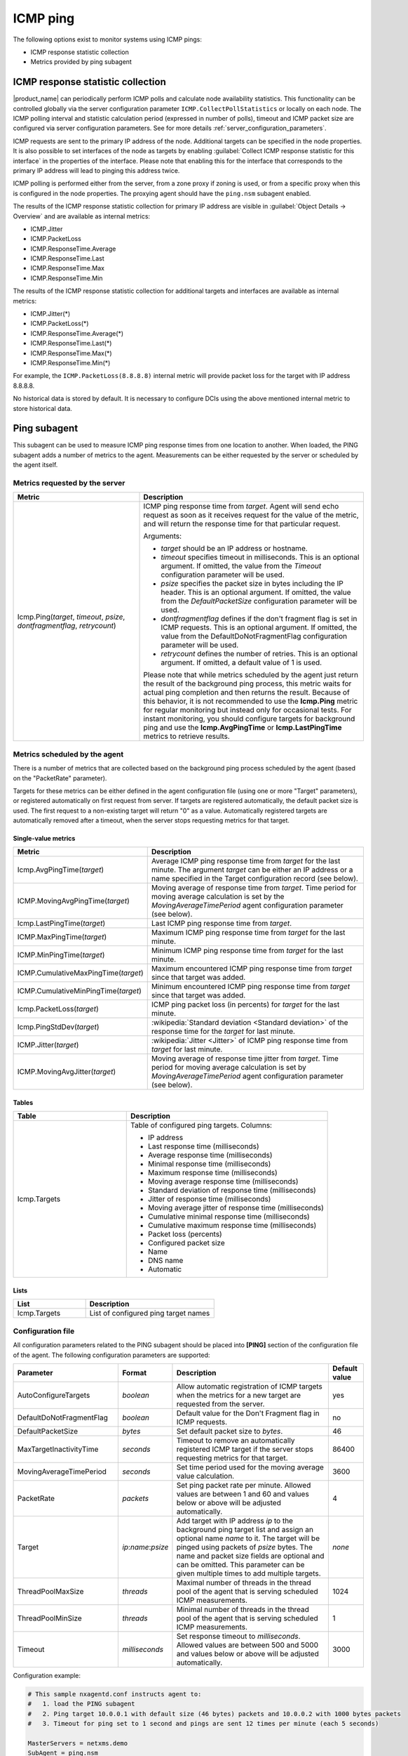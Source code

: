 .. _icmp-ping:

=========
ICMP ping
=========

The following options exist to monitor systems using ICMP pings:

* ICMP response statistic collection
* Metrics provided by ping subagent


ICMP response statistic collection
==================================

|product_name| can periodically perform ICMP polls and calculate node
availability statistics. This functionality can be controlled globally via
the server configuration parameter ``ICMP.CollectPollStatistics`` or locally on each
node. The ICMP polling interval and statistic calculation period (expressed in
number of polls), timeout and ICMP packet size are configured via server
configuration parameters. See for more details :ref:`server_configuration_parameters`.

ICMP requests are sent to the primary IP address of the node. Additional targets
can be specified in the node properties. It is also possible to set interfaces
of the node as targets by enabling :guilabel:`Collect ICMP response statistic
for this interface` in the properties of the interface. Please note that
enabling this for the interface that corresponds to the primary IP address will
lead to pinging this address twice.

ICMP polling is performed either from the server, from a zone proxy if zoning is
used, or from a specific proxy when this is configured in the node properties.
The proxying agent should have the ``ping.nsm`` subagent enabled.

The results of the ICMP response statistic collection for primary IP address are
visible in :guilabel:`Object Details -> Overview` and are available as internal
metrics:

* ICMP.Jitter
* ICMP.PacketLoss
* ICMP.ResponseTime.Average
* ICMP.ResponseTime.Last
* ICMP.ResponseTime.Max
* ICMP.ResponseTime.Min

The results of the ICMP response statistic collection for additional targets and
interfaces are available as internal metrics:

* ICMP.Jitter(*)
* ICMP.PacketLoss(*)
* ICMP.ResponseTime.Average(*)
* ICMP.ResponseTime.Last(*)
* ICMP.ResponseTime.Max(*)
* ICMP.ResponseTime.Min(*)

For example, the ``ICMP.PacketLoss(8.8.8.8)`` internal metric will provide packet
loss for the target with IP address 8.8.8.8.

No historical data is stored by default. It is necessary to configure DCIs using
the above mentioned internal metric to store historical data.


Ping subagent
=============

This subagent can be used to measure ICMP ping response times from one location
to another. When loaded, the PING subagent adds a number of metrics to the agent.
Measurements can be either requested by the server or scheduled by the agent
itself.


Metrics requested by the server
-------------------------------

.. list-table::
   :header-rows: 1
   :widths: 36 64

   * - Metric
     - Description
   * - Icmp.Ping(*target*, *timeout*, *psize*, *dontfragmentflag*, *retrycount*)
     - ICMP ping response time from *target*. Agent will send echo request as
       soon as it receives request for the value of the metric, and will return
       the response time for that particular request.

       Arguments:

       * *target* should be an IP address or hostname.

       * *timeout* specifies timeout in milliseconds. This is an optional argument.
         If omitted, the value from the *Timeout* configuration parameter will be used.

       * *psize* specifies the packet size in bytes including the IP header. This is
         an optional argument. If omitted, the value from the *DefaultPacketSize*
         configuration parameter will be used.

       * *dontfragmentflag* defines if the don't fragment flag is set in ICMP
         requests. This is an optional argument. If omitted, the value from the
         DefaultDoNotFragmentFlag configuration parameter will be used.

       * *retrycount* defines the number of retries. This is an optional argument. If
         omitted, a default value of 1 is used.

       Please note that while metrics scheduled by the agent just return the result of
       the background ping process, this metric waits for actual ping completion and
       then returns the result. Because of this behavior, it is not recommended
       to use the **Icmp.Ping** metric for regular monitoring but instead only for
       occasional tests. For instant monitoring, you should configure targets
       for background ping and use the **Icmp.AvgPingTime** or **Icmp.LastPingTime**
       metrics to retrieve results.


Metrics scheduled by the agent
------------------------------

There is a number of metrics that are collected based on the background ping process
scheduled by the agent (based on the "PacketRate" parameter).

Targets for these metrics can be either defined in the agent configuration file
(using one or more "Target" parameters), or registered automatically on first
request from server. If targets are registered automatically, the default packet
size is used. The first request to a non-existing target will return "0" as a value.
Automatically registered targets are automatically removed after a timeout, when
the server stops requesting metrics for that target.


Single-value metrics
~~~~~~~~~~~~~~~~~~~~

.. list-table::
   :header-rows: 1
   :widths: 36 64

   * - Metric
     - Description
   * - Icmp.AvgPingTime(*target*)
     - Average ICMP ping response time from *target* for the last minute. The argument
       *target* can be either an IP address or a name specified in the Target
       configuration record (see below).
   * - ICMP.MovingAvgPingTime(*target*)
     - Moving average of response time from *target*. Time period for moving
       average calculation is set by the `MovingAverageTimePeriod` agent
       configuration parameter (see below).
   * - Icmp.LastPingTime(*target*)
     - Last ICMP ping response time from *target*.
   * - ICMP.MaxPingTime(*target*)
     - Maximum ICMP ping response time from *target* for the last minute.
   * - ICMP.MinPingTime(*target*)
     - Minimum ICMP ping response time from *target* for the last minute.
   * - ICMP.CumulativeMaxPingTime(*target*)
     - Maximum encountered ICMP ping response time from *target* since that
       target was added.
   * - ICMP.CumulativeMinPingTime(*target*)
     - Minimum encountered ICMP ping response time from *target* since that
       target was added.
   * - Icmp.PacketLoss(*target*)
     - ICMP ping packet loss (in percents) for *target* for the last minute.
   * - Icmp.PingStdDev(*target*)
     - :wikipedia:`Standard deviation <Standard deviation>` of the response time
       for the *target* for last minute.
   * - ICMP.Jitter(*target*)
     - :wikipedia:`Jitter <Jitter>` of ICMP ping response time from *target* for
       last minute.
   * - ICMP.MovingAvgJitter(*target*)
     - Moving average of response time jitter from *target*. Time period for
       moving average calculation is set by `MovingAverageTimePeriod` agent
       configuration parameter (see below).


Tables
~~~~~~

.. list-table::
   :header-rows: 1
   :widths: 36 64

   * - Table
     - Description
   * - Icmp.Targets
     - Table of configured ping targets. Columns:

       * IP address
       * Last response time (milliseconds)
       * Average response time (milliseconds)
       * Minimal response time (milliseconds)
       * Maximum response time (milliseconds)
       * Moving average response time (milliseconds)
       * Standard deviation of response time (milliseconds)
       * Jitter of response time (milliseconds)
       * Moving average jitter of response time (milliseconds)
       * Cumulative minimal response time (milliseconds)
       * Cumulative maximum response time (milliseconds)
       * Packet loss (percents)
       * Configured packet size
       * Name
       * DNS name
       * Automatic


Lists
~~~~~

.. list-table::
   :header-rows: 1
   :widths: 36 64

   * - List
     - Description
   * - Icmp.Targets
     - List of configured ping target names


Configuration file
------------------

All configuration parameters related to the PING subagent should be placed into
**[PING]** section of the configuration file of the agent. The following configuration
parameters are supported:


.. list-table::
   :header-rows: 1
   :widths: 30 15 45 10

   * - Parameter
     - Format
     - Description
     - Default value
   * - AutoConfigureTargets
     - *boolean*
     - Allow automatic registration of ICMP targets when the metrics for a new
       target are requested from the server.
     - yes
   * - DefaultDoNotFragmentFlag
     - *boolean*
     - Default value for the Don't Fragment flag in ICMP requests.
     - no
   * - DefaultPacketSize
     - *bytes*
     - Set default packet size to *bytes*.
     - 46
   * - MaxTargetInactivityTime
     - *seconds*
     - Timeout to remove an automatically registered ICMP target if the server stops
       requesting metrics for that target.
     - 86400
   * - MovingAverageTimePeriod
     - *seconds*
     - Set time period used for the moving average value calculation.
     - 3600
   * - PacketRate
     - *packets*
     - Set ping packet rate per minute.  Allowed values are between 1 and 60 and
       values below or above will be adjusted automatically.
     - 4
   * - Target
     - *ip*:*name*:*psize*
     - Add target with IP address *ip* to the background ping target list and assign
       an optional name *name* to it. The target will be pinged using packets of
       *psize* bytes. The name and packet size fields are optional and can be
       omitted. This parameter can be given multiple times to add multiple
       targets.
     - *none*
   * - ThreadPoolMaxSize
     - *threads*
     - Maximal number of threads in the thread pool of the agent that is serving
       scheduled ICMP measurements.
     - 1024
   * - ThreadPoolMinSize
     - *threads*
     - Minimal number of threads in the thread pool of the agent that is serving
       scheduled ICMP measurements.
     - 1
   * - Timeout
     - *milliseconds*
     - Set response timeout to *milliseconds*. Allowed values are between 500 and
       5000 and values below or above will be adjusted automatically.
     - 3000


Configuration example:

.. code-block:: ini

   # This sample nxagentd.conf instructs agent to:
   #   1. load the PING subagent
   #   2. Ping target 10.0.0.1 with default size (46 bytes) packets and 10.0.0.2 with 1000 bytes packets
   #   3. Timeout for ping set to 1 second and pings are sent 12 times per minute (each 5 seconds)

   MasterServers = netxms.demo
   SubAgent = ping.nsm

   [PING]
   Timeout = 1000
   PacketRate = 12 # every 5 seconds
   Target = 10.0.0.1:target_1
   Target = 10.0.0.2:target_2:1000

.. note::
  Response time of 10000 indicates timeout
